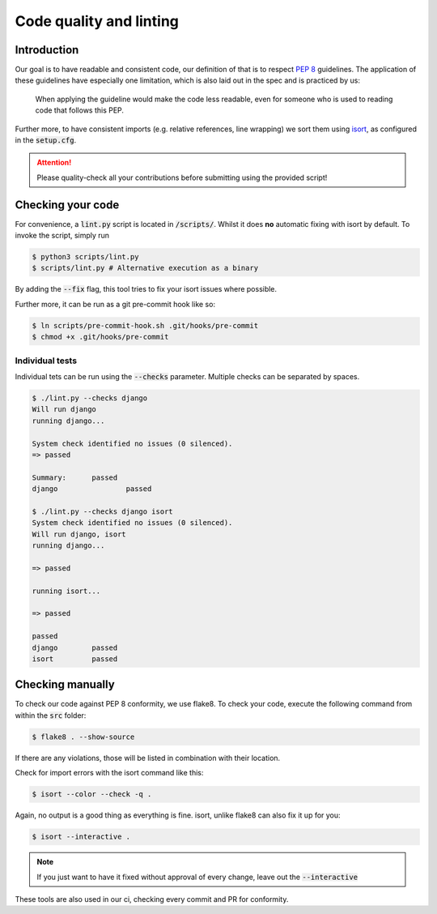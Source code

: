 .. _`linting`:

Code quality and linting
========================

Introduction
------------

Our goal is to have readable and consistent code, our definition of that
is to respect `PEP 8`_ guidelines. The application of these guidelines
have especially one limitation, which is also laid out in the spec and
is practiced by us:

   When applying the guideline would make the code less readable, even for someone who is used to reading code that follows this PEP.

Further more, to have consistent imports (e.g. relative references, line
wrapping) we sort them using `isort`_, as configured in the :code:`setup.cfg`.

.. attention::
   Please quality-check all your contributions before submitting using the provided script!

Checking your code
------------------

For convenience, a :code:`lint.py` script is located in :code:`/scripts/`.
Whilst it does **no** automatic fixing with isort by default. To invoke
the script, simply run

.. code:: bash

   $ python3 scripts/lint.py
   $ scripts/lint.py # Alternative execution as a binary


By adding the :code:`--fix` flag, this tool tries to fix your isort
issues where possible.

Further more, it can be run as a git pre-commit hook like so:

.. code:: bash

   $ ln scripts/pre-commit-hook.sh .git/hooks/pre-commit
   $ chmod +x .git/hooks/pre-commit

 
Individual tests
________________

Individual tets can be run using the :code:`--checks` parameter. Multiple
checks can be separated by spaces.

.. code-block:: bash
  
  $ ./lint.py --checks django
  Will run django
  running django...

  System check identified no issues (0 silenced).
  => passed

  Summary:	passed
  django		passed

  $ ./lint.py --checks django isort
  System check identified no issues (0 silenced).
  Will run django, isort
  running django...

  => passed

  running isort...

  => passed

  passed
  django	passed
  isort		passed


Checking manually
-----------------

To check our code against PEP 8 conformity, we use flake8. To check your
code, execute the following command from within the :code:`src` folder:

.. code:: bash

   $ flake8 . --show-source

If there are any violations, those will be listed in combination with their
location.

Check for import errors with the isort command like this:

.. code:: bash

   $ isort --color --check -q .

Again, no output is a good thing as everything is fine. isort, unlike
flake8 can also fix it up for you:

.. code:: bash

   $ isort --interactive .

.. note::

   If you just want to have it fixed without approval of every change,
   leave out the :code:`--interactive`

These tools are also used in our ci, checking every commit and PR for
conformity.

.. _PEP 8: https://legacy.python.org/dev/peps/pep-0008/
.. _isort: https://pycqa.github.io/isort/
.. _flake8: https://flake8.pycqa.org/en/latest/
